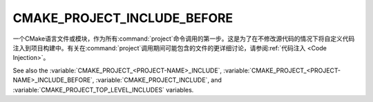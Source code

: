 CMAKE_PROJECT_INCLUDE_BEFORE
----------------------------

.. versionadded:: 3.15

一个CMake语言文件或模块，作为所有\ :command:`project`\ 命令调用的第一步。这是为了在不修\
改源代码的情况下将自定义代码注入到项目构建中。有关在\ :command:`project`\ 调用期间可能包\
含的文件的更详细讨论，请参阅\ :ref:`代码注入 <Code Injection>`。

See also the :variable:`CMAKE_PROJECT_<PROJECT-NAME>_INCLUDE`,
:variable:`CMAKE_PROJECT_<PROJECT-NAME>_INCLUDE_BEFORE`,
:variable:`CMAKE_PROJECT_INCLUDE`, and
:variable:`CMAKE_PROJECT_TOP_LEVEL_INCLUDES` variables.
